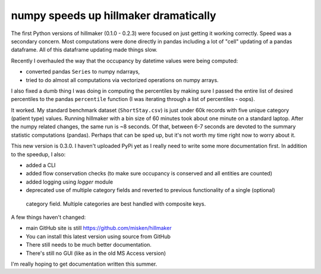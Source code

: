 .. post:: May 19, 2022
   :tags: python, hillmaker, occupancy analysis
   :author: misken
   :exclude:
   
   Performance improvements to hillmaker

numpy speeds up hillmaker dramatically
=======================================

The first Python versions of hillmaker (0.1.0 - 0.2.3) were focused on just getting it
working correctly. Speed was a secondary concern. Most computations were
done directly in pandas including a lot of "cell" updating of a pandas
dataframe. All of this dataframe updating made things slow.

Recently I overhauled the way that the occupancy by datetime values were
being computed:

- converted pandas ``Series`` to numpy ndarrays, 
- tried to do almost all computations via vectorized operations on numpy arrays.

I also fixed a dumb thing I was doing in computing the percentiles by making
sure I passed the entire list of desired percentiles to the pandas ``percentile``
function (I was iterating through a list of percentiles - oops).

It worked. My standard benchmark dataset (``ShortStay.csv``) is just under 60k records
with five unique category (patient type) values. Running hillmaker with
a bin size of 60 minutes took about one minute on a standard laptop. After
the numpy related changes, the same run is ~8 seconds. Of that, between 6-7
seconds are devoted to the summary statistic computations (pandas). Perhaps
that can be sped up, but it's not worth my time right now to worry about it.

This new version is 0.3.0. I haven't uploaded PyPi yet as I really need
to write some more documentation first. In addition to the speedup, I also:

* added a CLI
* added flow conservation checks (to make sure occupancy is conserved and all entities are counted)
* added logging using `logger` module
* deprecated use of multiple category fields and reverted to previous functionality of a single (optional)
 category field. Multiple categories are best handled with composite keys.

A few things haven't changed:

* main GitHub site is still `https://github.com/misken/hillmaker <https://github.com/misken/hillmaker>`_
* You can install this latest version using source from GitHub
* There still needs to be much better documentation.
* There's still no GUI (like as in the old MS Access version)

I'm really hoping to get documentation written this summer.
